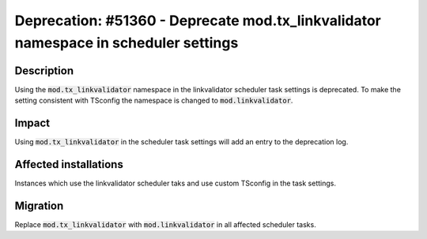 ====================================================================================
Deprecation: #51360 - Deprecate mod.tx_linkvalidator namespace in scheduler settings
====================================================================================

Description
===========

Using the :code:`mod.tx_linkvalidator` namespace in the linkvalidator scheduler task
settings is deprecated. To make the setting consistent with TSconfig the namespace
is changed to :code:`mod.linkvalidator`.


Impact
======

Using :code:`mod.tx_linkvalidator` in the scheduler task settings will add an entry
to the deprecation log.


Affected installations
======================

Instances which use the linkvalidator scheduler taks and use custom TSconfig in the task settings.


Migration
=========

Replace :code:`mod.tx_linkvalidator` with :code:`mod.linkvalidator` in all affected scheduler tasks.

